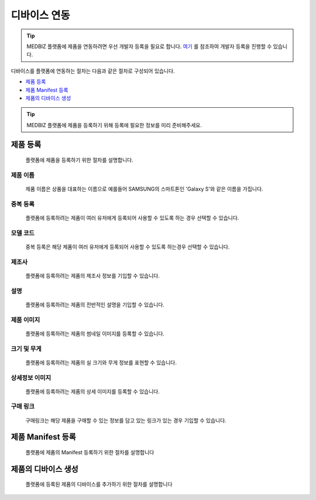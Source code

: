 =============
디바이스 연동
=============

.. tip::

    MEDBIZ 플랫폼에 제품을 연동하려면 우선 개발자 등록을 필요로 합니다.
    `여기 <https://medbiz-user-guide.readthedocs.io/ko/latest/developer/guide.html>`_ 를 참조하여 개발자 등록을 진행할 수 있습니다.

디바이스를 플랫폼에 연동하는 절차는 다음과 같은 절차로 구성되어 있습니다.

* `제품 등록`_
* `제품 Manifest 등록`_
* `제품의 디바이스 생성`_

.. tip::
    MEDBIZ 플랫폼에 제품을 등록하기 위해 등록에 필요한 정보를 미리 준비해주세요.

---------
제품 등록
---------
    플랫폼에 제품을 등록하기 위한 절차를 설명합니다.

    |Device Enrollment Image|

제품 이름
-----------------
    제품 이름은 상품을 대표하는 이름으로 예를들어 SAMSUNG의 스마트톤인 'Galaxy S'와 같은 이름을 가집니다.

중복 등록
-----------------
    플랫폼에 등록하려는 제품이 여러 유저에게 등록되어 사용할 수 있도록 하는 경우 선택할 수 있습니다.

모델 코드
-----------------
    중복 등록은 해당 제품이 여러 유저에게 등록되어 사용할 수 있도록 하는경우 선택할 수 있습니다.

제조사
-----------------
    플랫폼에 등록하려는 제품의 제조사 정보를 기입할 수 있습니다.

설명
-----------------
    플랫폼에 등록하려는 제품의 전반적인 설명을 기입할 수 있습니다.

제품 이미지
-----------------
    플랫폼에 등록하려는 제품의 썸네일 이미지를 등록할 수 있습니다.

크기 및 무게
-----------------
    플랫폼에 등록하려는 제품의 실 크기와 무게 정보를 표현할 수 있습니다.

상세정보 이미지
-----------------
    플랫폼에 등록하려는 제품의 상세 이미지를 등록할 수 있습니다.

구매 링크
-----------------
    구매링크는 해당 제품을 구매할 수 있는 정보를 담고 있는 링크가 있는 경우 기입할 수 있습니다.

------------------
제품 Manifest 등록
------------------
    플랫폼에 제품의 Manifest 등록하기 위한 절차를 설명합니다

------------------
제품의 디바이스 생성
------------------
    플랫폼에 등록된 제품의 디바이스를 추가하기 위한 절차를 설명합니다


.. |Device Enrollment Image| image:: /_static/enrollment.png
    :scale: 100